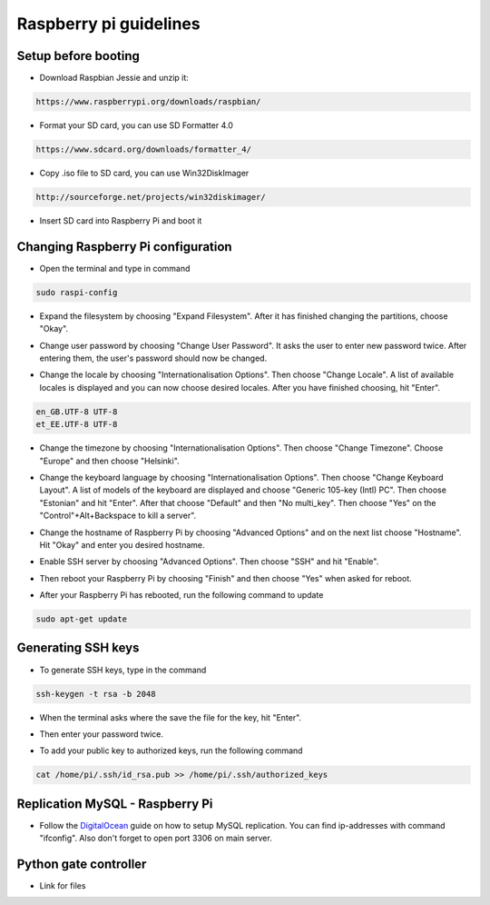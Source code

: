 Raspberry pi guidelines
=======================

Setup before booting
--------------------

- Download Raspbian Jessie and unzip it:

.. code-block:: bash

    https://www.raspberrypi.org/downloads/raspbian/

- Format your SD card, you can use SD Formatter 4.0

.. code-block:: bash

    https://www.sdcard.org/downloads/formatter_4/

- Copy .iso file to SD card, you can use Win32DiskImager

.. code-block:: bash

    http://sourceforge.net/projects/win32diskimager/

- Insert SD card into Raspberry Pi and boot it


Changing Raspberry Pi configuration
-----------------------------------

- Open the terminal and type in command

.. code-block:: bash

    sudo raspi-config

- Expand the filesystem by choosing "Expand Filesystem". After it has finished changing the partitions, choose "Okay".

* Change user password by choosing "Change User Password". It asks the user to enter new password twice. After entering them, the user's password should now be changed.

- Change the locale by choosing "Internationalisation Options". Then choose "Change Locale". A list of available locales is displayed and you can now choose desired locales. After you have finished choosing, hit "Enter".

.. code-block:: bash

    en_GB.UTF-8 UTF-8
    et_EE.UTF-8 UTF-8

* Change the timezone by choosing "Internationalisation Options". Then choose "Change Timezone". Choose "Europe" and then choose "Helsinki".

- Change the keyboard language by choosing "Internationalisation Options". Then choose "Change Keyboard Layout". A list of models of the keyboard are displayed and choose "Generic 105-key (Intl) PC". Then choose "Estonian" and hit "Enter". After that choose "Default" and then "No multi_key". Then choose "Yes" on the "Control"+Alt+Backspace to kill a server".

* Change the hostname of Raspberry Pi by choosing "Advanced Options" and on the next list choose "Hostname". Hit "Okay" and enter you desired hostname.

- Enable SSH server by choosing "Advanced Options". Then choose "SSH" and hit "Enable".

* Then reboot your Raspberry Pi by choosing "Finish" and then choose "Yes" when asked for reboot.

- After your Raspberry Pi has rebooted, run the following command to update

.. code-block:: bash

    sudo apt-get update


Generating SSH keys
-------------------

* To generate SSH keys, type in the command

.. code-block:: bash

    ssh-keygen -t rsa -b 2048

- When the terminal asks where the save the file for the key, hit "Enter".

*  Then enter your password twice.

- To add your public key to authorized keys, run the following command

.. code-block:: bash

    cat /home/pi/.ssh/id_rsa.pub >> /home/pi/.ssh/authorized_keys

Replication MySQL - Raspberry Pi
--------------------------------

* Follow the `DigitalOcean <https://www.digitalocean.com/community/tutorials/how-to-set-up-master-slave-replication-in-mysql>`_ guide on how to setup MySQL replication. You can find ip-addresses with command "ifconfig". Also don't forget to open port 3306 on main server. 

Python gate controller
----------------------

* Link for files
